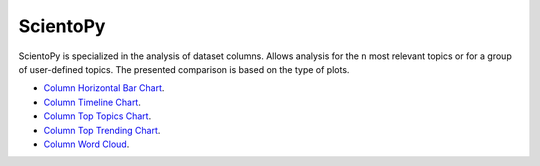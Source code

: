 ScientoPy
#########################################################################################

.. raw:: html

   <hr style="height:2px;border-width:0;color:gray;background-color:gray">

ScientoPy is specialized in the analysis of dataset columns. Allows analysis for the ``n`` 
most relevant topics or for a group of user-defined topics. The presented comparison is
based on the type of plots.



*  `Column Horizontal Bar Chart <column_horizontal_bar_chart.html>`__.     

*  `Column Timeline Chart <column_timeline_chart.html>`__.

*  `Column Top Topics Chart <column_top_topics_chart.html>`__.

*  `Column Top Trending Chart <column_top_trending_topics.html>`__.

*  `Column Word Cloud <column_word_cloud.html>`__.     